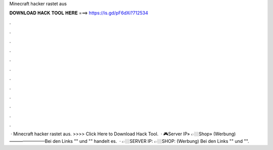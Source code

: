 Minecraft hacker rastet aus

𝐃𝐎𝐖𝐍𝐋𝐎𝐀𝐃 𝐇𝐀𝐂𝐊 𝐓𝐎𝐎𝐋 𝐇𝐄𝐑𝐄 ===> https://is.gd/pF6dXi?712534

.

.

.

.

.

.

.

.

.

.

.

.

 · Minecraft hacker rastet aus. >>>> Click Here to Download Hack Tool.  · 🎮Server IP» 👉🏼Shop»  (Werbung)————————Bei den Links "" und "" handelt es.  · 👉🏼SERVER IP: 👉🏼SHOP:  (Werbung) Bei den Links "" und "".